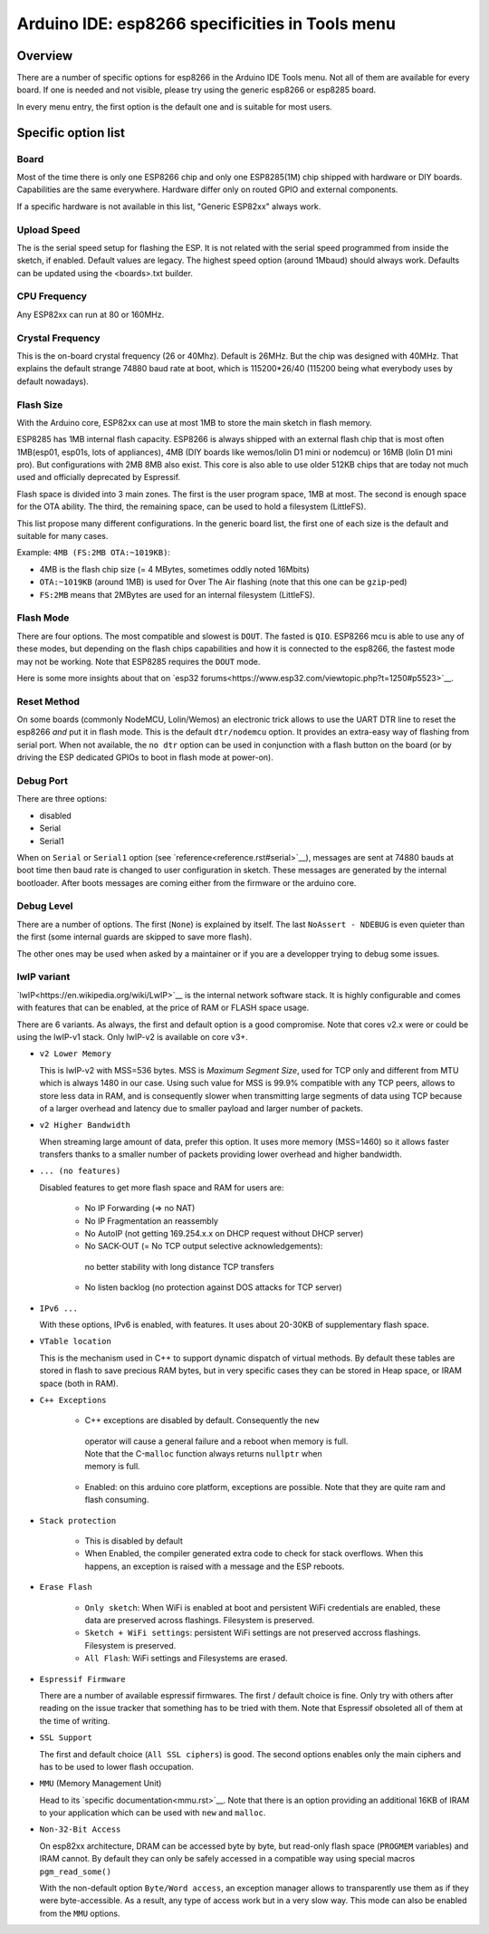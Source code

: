 Arduino IDE: esp8266 specificities in Tools menu
================================================

Overview
--------

There are a number of specific options for esp8266 in the Arduino IDE Tools
menu.  Not all of them are available for every board.  If one is needed and
not visible, please try using the generic esp8266 or esp8285 board.

In every menu entry, the first option is the default one and is suitable for
most users.

Specific option list
--------------------

Board
~~~~~

Most of the time there is only one ESP8266 chip and only one ESP8285(1M)
chip shipped with hardware or DIY boards.  Capabilities are the same
everywhere.  Hardware differ only on routed GPIO and external components.

If a specific hardware is not available in this list, "Generic ESP82xx"
always work.

Upload Speed
~~~~~~~~~~~~

The is the serial speed setup for flashing the ESP.  It is not related with
the serial speed programmed from inside the sketch, if enabled.  Default
values are legacy.  The highest speed option (around 1Mbaud) should always
work.  Defaults can be updated using the <boards>.txt builder.

CPU Frequency
~~~~~~~~~~~~~

Any ESP82xx can run at 80 or 160MHz.

Crystal Frequency
~~~~~~~~~~~~~~~~~

This is the on-board crystal frequency (26 or 40Mhz).  Default is 26MHz. 
But the chip was designed with 40MHz.  That explains the default strange
74880 baud rate at boot, which is 115200*26/40 (115200 being what everybody
uses by default nowadays).

Flash Size
~~~~~~~~~~

With the Arduino core, ESP82xx can use at most 1MB to store the main sketch
in flash memory.

ESP8285 has 1MB internal flash capacity.  ESP8266 is always shipped with an
external flash chip that is most often 1MB(esp01, esp01s, lots of
appliances), 4MB (DIY boards like wemos/lolin D1 mini or nodemcu) or 16MB
(lolin D1 mini pro).  But configurations with 2MB 8MB also exist.  This core
is also able to use older 512KB chips that are today not much used and
officially deprecated by Espressif.

Flash space is divided into 3 main zones.  The first is the user program
space, 1MB at most.  The second is enough space for the OTA ability.  The
third, the remaining space, can be used to hold a filesystem (LittleFS).

This list propose many different configurations.  In the generic board list,
the first one of each size is the default and suitable for many cases.

Example: ``4MB (FS:2MB OTA:~1019KB)``:

- 4MB is the flash chip size (= 4 MBytes, sometimes oddly noted 16Mbits)
- ``OTA:~1019KB`` (around 1MB) is used for Over The Air flashing (note that this one can be ``gzip``-ped)
- ``FS:2MB`` means that 2MBytes are used for an internal filesystem (LittleFS).

Flash Mode
~~~~~~~~~~

There are four options.  The most compatible and slowest is ``DOUT``.  The
fasted is ``QIO``.  ESP8266 mcu is able to use any of these modes, but
depending on the flash chips capabilities and how it is connected to the
esp8266, the fastest mode may not be working.  Note that ESP8285 requires
the ``DOUT`` mode.

Here is some more insights about that on `esp32 forums<https://www.esp32.com/viewtopic.php?t=1250#p5523>`__.

Reset Method
~~~~~~~~~~~~

On some boards (commonly NodeMCU, Lolin/Wemos) an electronic trick allows to
use the UART DTR line to reset the esp8266 *and* put it in flash mode.  This
is the default ``dtr/nodemcu`` option.  It provides an extra-easy way of
flashing from serial port.  When not available, the ``no dtr`` option can be
used in conjunction with a flash button on the board (or by driving the ESP
dedicated GPIOs to boot in flash mode at power-on).

Debug Port
~~~~~~~~~~

There are three options:

- disabled
- Serial
- Serial1

When on ``Serial`` or ``Serial1`` option (see `reference<reference.rst#serial>`__),
messages are sent at 74880 bauds at boot time then baud rate is changed to
user configuration in sketch.  These messages are generated by the internal
bootloader.  After boots messages are coming either from the firmware or the
arduino core.

Debug Level
~~~~~~~~~~~

There are a number of options.  The first (``None``) is explained by itself. 
The last ``NoAssert - NDEBUG`` is even quieter than the first (some internal
guards are skipped to save more flash).

The other ones may be used when asked by a maintainer or if you are a
developper trying to debug some issues.

lwIP variant
~~~~~~~~~~~~

`lwIP<https://en.wikipedia.org/wiki/LwIP>`__ is the internal network
software stack.  It is highly configurable and comes with features that can
be enabled, at the price of RAM or FLASH space usage.

There are 6 variants.  As always, the first and default option is a good
compromise.  Note that cores v2.x were or could be using the lwIP-v1 stack.
Only lwIP-v2 is available on core v3+.

- ``v2 Lower Memory``

  This is lwIP-v2 with MSS=536 bytes.  MSS is `Maximum Segment Size`, used
  for TCP only and different from MTU which is always 1480 in our case. 
  Using such value for MSS is 99.9% compatible with any TCP peers, allows to
  store less data in RAM, and is consequently slower when transmitting large
  segments of data using TCP because of a larger overhead and latency due to
  smaller payload and larger number of packets.

- ``v2 Higher Bandwidth``

  When streaming large amount of data, prefer this option.  It uses more
  memory (MSS=1460) so it allows faster transfers thanks to a smaller number
  of packets providing lower overhead and higher bandwidth.

- ``... (no features)``

  Disabled features to get more flash space and RAM for users are:

   -  No IP Forwarding (=> no NAT)

   -  No IP Fragmentation an reassembly

   -  No AutoIP (not getting 169.254.x.x on DHCP request without DHCP server)

   -    No SACK-OUT (= No TCP output selective acknowledgements):
      | no better stability with long distance TCP transfers

   -  No listen backlog (no protection against DOS attacks for TCP server)

- ``IPv6 ...``

  With these options, IPv6 is enabled, with features.  It uses about 20-30KB
  of supplementary flash space.

- ``VTable location``

  This is the mechanism used in C++ to support dynamic dispatch of virtual
  methods.  By default these tables are stored in flash to save precious RAM
  bytes, but in very specific cases they can be stored in Heap space, or IRAM
  space (both in RAM).

- ``C++ Exceptions``

   -    C++ exceptions are disabled by default.  Consequently the ``new``
      | operator will cause a general failure and a reboot when memory is full.
      | Note that the C-``malloc`` function always returns ``nullptr`` when
      | memory is full.

   -  Enabled: on this arduino core platform, exceptions are possible.  Note
      that they are quite ram and flash consuming.

- ``Stack protection``

   -  This is disabled by default

   -  When Enabled, the compiler generated extra code to check for stack
      overflows.  When this happens, an exception is raised with a message and
      the ESP reboots.

- ``Erase Flash``

   -  ``Only sketch``: When WiFi is enabled at boot and persistent WiFi
      credentials are enabled, these data are preserved across flashings.
      Filesystem is preserved.

   -  ``Sketch + WiFi settings``: persistent WiFi settings are not
      preserved accross flashings. Filesystem is preserved.

   -  ``All Flash``: WiFi settings and Filesystems are erased.

- ``Espressif Firmware``

  There are a number of available espressif firmwares.  The first / default
  choice is fine.  Only try with others after reading on the issue tracker
  that something has to be tried with them.  Note that Espressif obsoleted
  all of them at the time of writing.

- ``SSL Support``

  The first and default choice (``All SSL ciphers``) is good.  The second
  options enables only the main ciphers and has to be used to lower flash
  occupation.

- ``MMU`` (Memory Management Unit)

  Head to its `specific documentation<mmu.rst>`__.  Note that there is an option
  providing an additional 16KB of IRAM to your application which can be used
  with ``new`` and ``malloc``.

- ``Non-32-Bit Access``

  On esp82xx architecture, DRAM can be accessed byte by byte, but read-only
  flash space (``PROGMEM`` variables) and IRAM cannot.  By default they can
  only be safely accessed in a compatible way using special macros
  ``pgm_read_some()``

  With the non-default option ``Byte/Word access``, an exception manager
  allows to transparently use them as if they were byte-accessible.  As a
  result, any type of access work but in a very slow way.  This mode can
  also be enabled from the ``MMU`` options.
